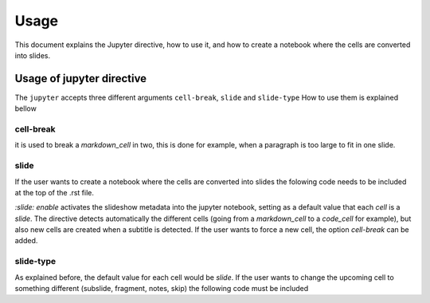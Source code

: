 Usage
=====

This document explains the Jupyter directive, how to use it, 
and how to create a notebook where the cells are converted into slides.

Usage of jupyter directive 
------------------

The ``jupyter`` accepts three different arguments ``cell-break``, ``slide`` and ``slide-type``
How to use them is explained bellow


cell-break
++++++++++

.. jupyter::
    :cell-break:

it is used to break a `markdown_cell` in two, this is done for example, when a paragraph 
is too large to fit in one slide.

slide
+++++

If the user wants to create a notebook where the cells are converted into
slides the folowing code needs to be included at the top of the .rst file.

.. jupyter::
    :slide: {{enable/disable}}

`:slide: enable` activates the slideshow metadata into the jupyter notebook, 
setting as a default value that each *cell* is a *slide*. 
The directive detects automatically the different cells 
(going from a `markdown_cell` to a `code_cell` for example), 
but also new cells are created when a subtitle is detected. If the user wants to force
a new cell, the option `cell-break` can be added.



slide-type
++++++++++

As explained before, the default value for each cell would be `slide`. If the user wants
to change the upcoming cell to something different (subslide, fragment, notes, skip)
the following code must be included


.. jupyter::
    :slide-type: subslide




